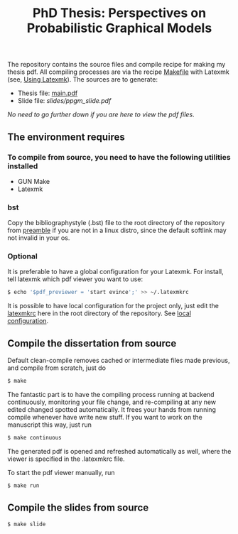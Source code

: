 #+TITLE: PhD Thesis: Perspectives on Probabilistic Graphical Models
[[https://creativecommons.org/licenses/by-nc-nd/4.0/][https://licensebuttons.net/l/by-nc-nd/4.0/80x15.png]]
[[https://creativecommons.org/licenses/by-nc-nd/4.0/][https://img.shields.io/badge/License-CC%20BY--NC--ND%204.0-lightgrey.svg]]

The repository contains the source files and compile recipe for making my thesis pdf. All compiling processes are via the recipe [[file:Makefile][Makefile]] with Latexmk (see, [[https://mg.readthedocs.io/latexmk.html][Using Latexmk]]). The sources are to generate:
- Thesis file: [[file:main.pdf][main.pdf]]
- Slide file: [[slides/ppgm_slide.pdf]]

/No need to go further down if you are here to view the pdf files/.

** The environment requires
*** To compile from source, you need to have the following utilities installed
- GUN Make
- Latexmk
*** bst
    Copy the bibliographystyle (.bst) file to the root directory of the repository from [[file:preamble/][preamble]] if you are not in a linux distro, since the default softlink may not invalid in your os.
*** Optional
   It is preferable to have a global configuration for your Latexmk. For install, tell latexmk which pdf viewer you want to use:
#+BEGIN_SRC bash
$ echo '$pdf_previewer = 'start evince';' >> ~/.latexmkrc
#+END_SRC
It is possible to have local configuration for the project only, just edit the [[file:latexmkrc][latexmkrc]] here in the root directory of the repository. See [[https://mg.readthedocs.io/latexmk.html][local configuration]]. 


** Compile the dissertation from source

Default clean-compile removes cached or intermediate files made previous, and compile from scratch, just do
#+BEGIN_SRC bash
$ make 
#+END_SRC
The fantastic part is to have the compiling process running at backend continuously, monitoring your file change, and re-compiling at any new edited changed spotted automatically. It frees your hands from running compile whenever have write new stuff. If you want to work on the manuscript this way, just run
#+BEGIN_SRC bash
$ make continuous
#+END_SRC
The generated pdf is opened and refreshed automatically as well, where the viewer is specified in the .latexmkrc file.

To start the pdf viewer manually, run
#+BEGIN_SRC bash
$ make run
#+END_SRC

** Compile the slides from source

#+BEGIN_SRC bash
$ make slide
#+END_SRC

